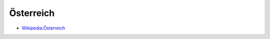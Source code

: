 ﻿.. _austria:

.. index: Österreich (Land), Republik Österreich (Land)

==========
Österreich
==========

* `Wikipedia:Österreich <https://de.wikipedia.org/wiki/Österreich>`__
